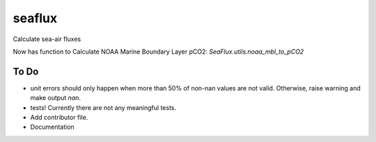 ===============================
seaflux
===============================


.. image:: https://img.shields.io/travis/luke-gregor/SeaFlux.svg
        :target: https://travis-ci.org/luke-gregor/SeaFlux
.. image:: https://badgen.net/pypi/v/seaflux
        :target: https://pypi.org/project/seaflux
.. image:: https://img.shields.io/badge/License-GPLv3-blue.svg
        :target: https://www.gnu.org/licenses/gpl-3.0


Calculate sea-air fluxes


Now has function to Calculate NOAA Marine Boundary Layer pCO2: `SeaFlux.utils.noaa_mbl_to_pCO2`

To Do
-----
- unit errors should only happen when more than 50% of non-nan values are not valid. Otherwise, raise warning and make output `nan`.
- tests! Currently there are not any meaningful tests. 
- Add contributor file. 
- Documentation
